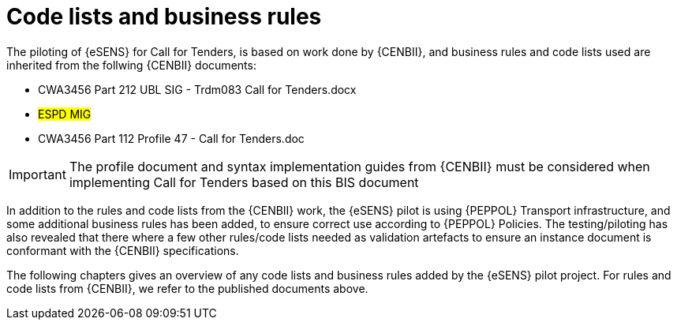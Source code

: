 

= Code lists and business rules

The piloting of {eSENS} for Call for Tenders, is based on work done by {CENBII}, and business rules and code lists used are inherited from the follwing {CENBII} documents:

* CWA3456 Part 212 UBL SIG - Trdm083 Call for Tenders.docx
* #ESPD MIG#
* CWA3456 Part 112 Profile 47 - Call for Tenders.doc

IMPORTANT: The profile document and syntax implementation guides from {CENBII} must be considered when implementing Call for Tenders based on this BIS document

In addition to the rules and code lists from the {CENBII} work, the {eSENS}  pilot is using {PEPPOL} Transport infrastructure, and some additional business rules has been added, to ensure correct use according to {PEPPOL} Policies. The testing/piloting has also revealed that there where a few other rules/code lists needed as validation artefacts to ensure an instance document is conformant with the {CENBII} specifications.

The following chapters gives an overview of any code lists and business rules added by the {eSENS} pilot project. For rules and code lists from {CENBII}, we refer to the published documents above.
